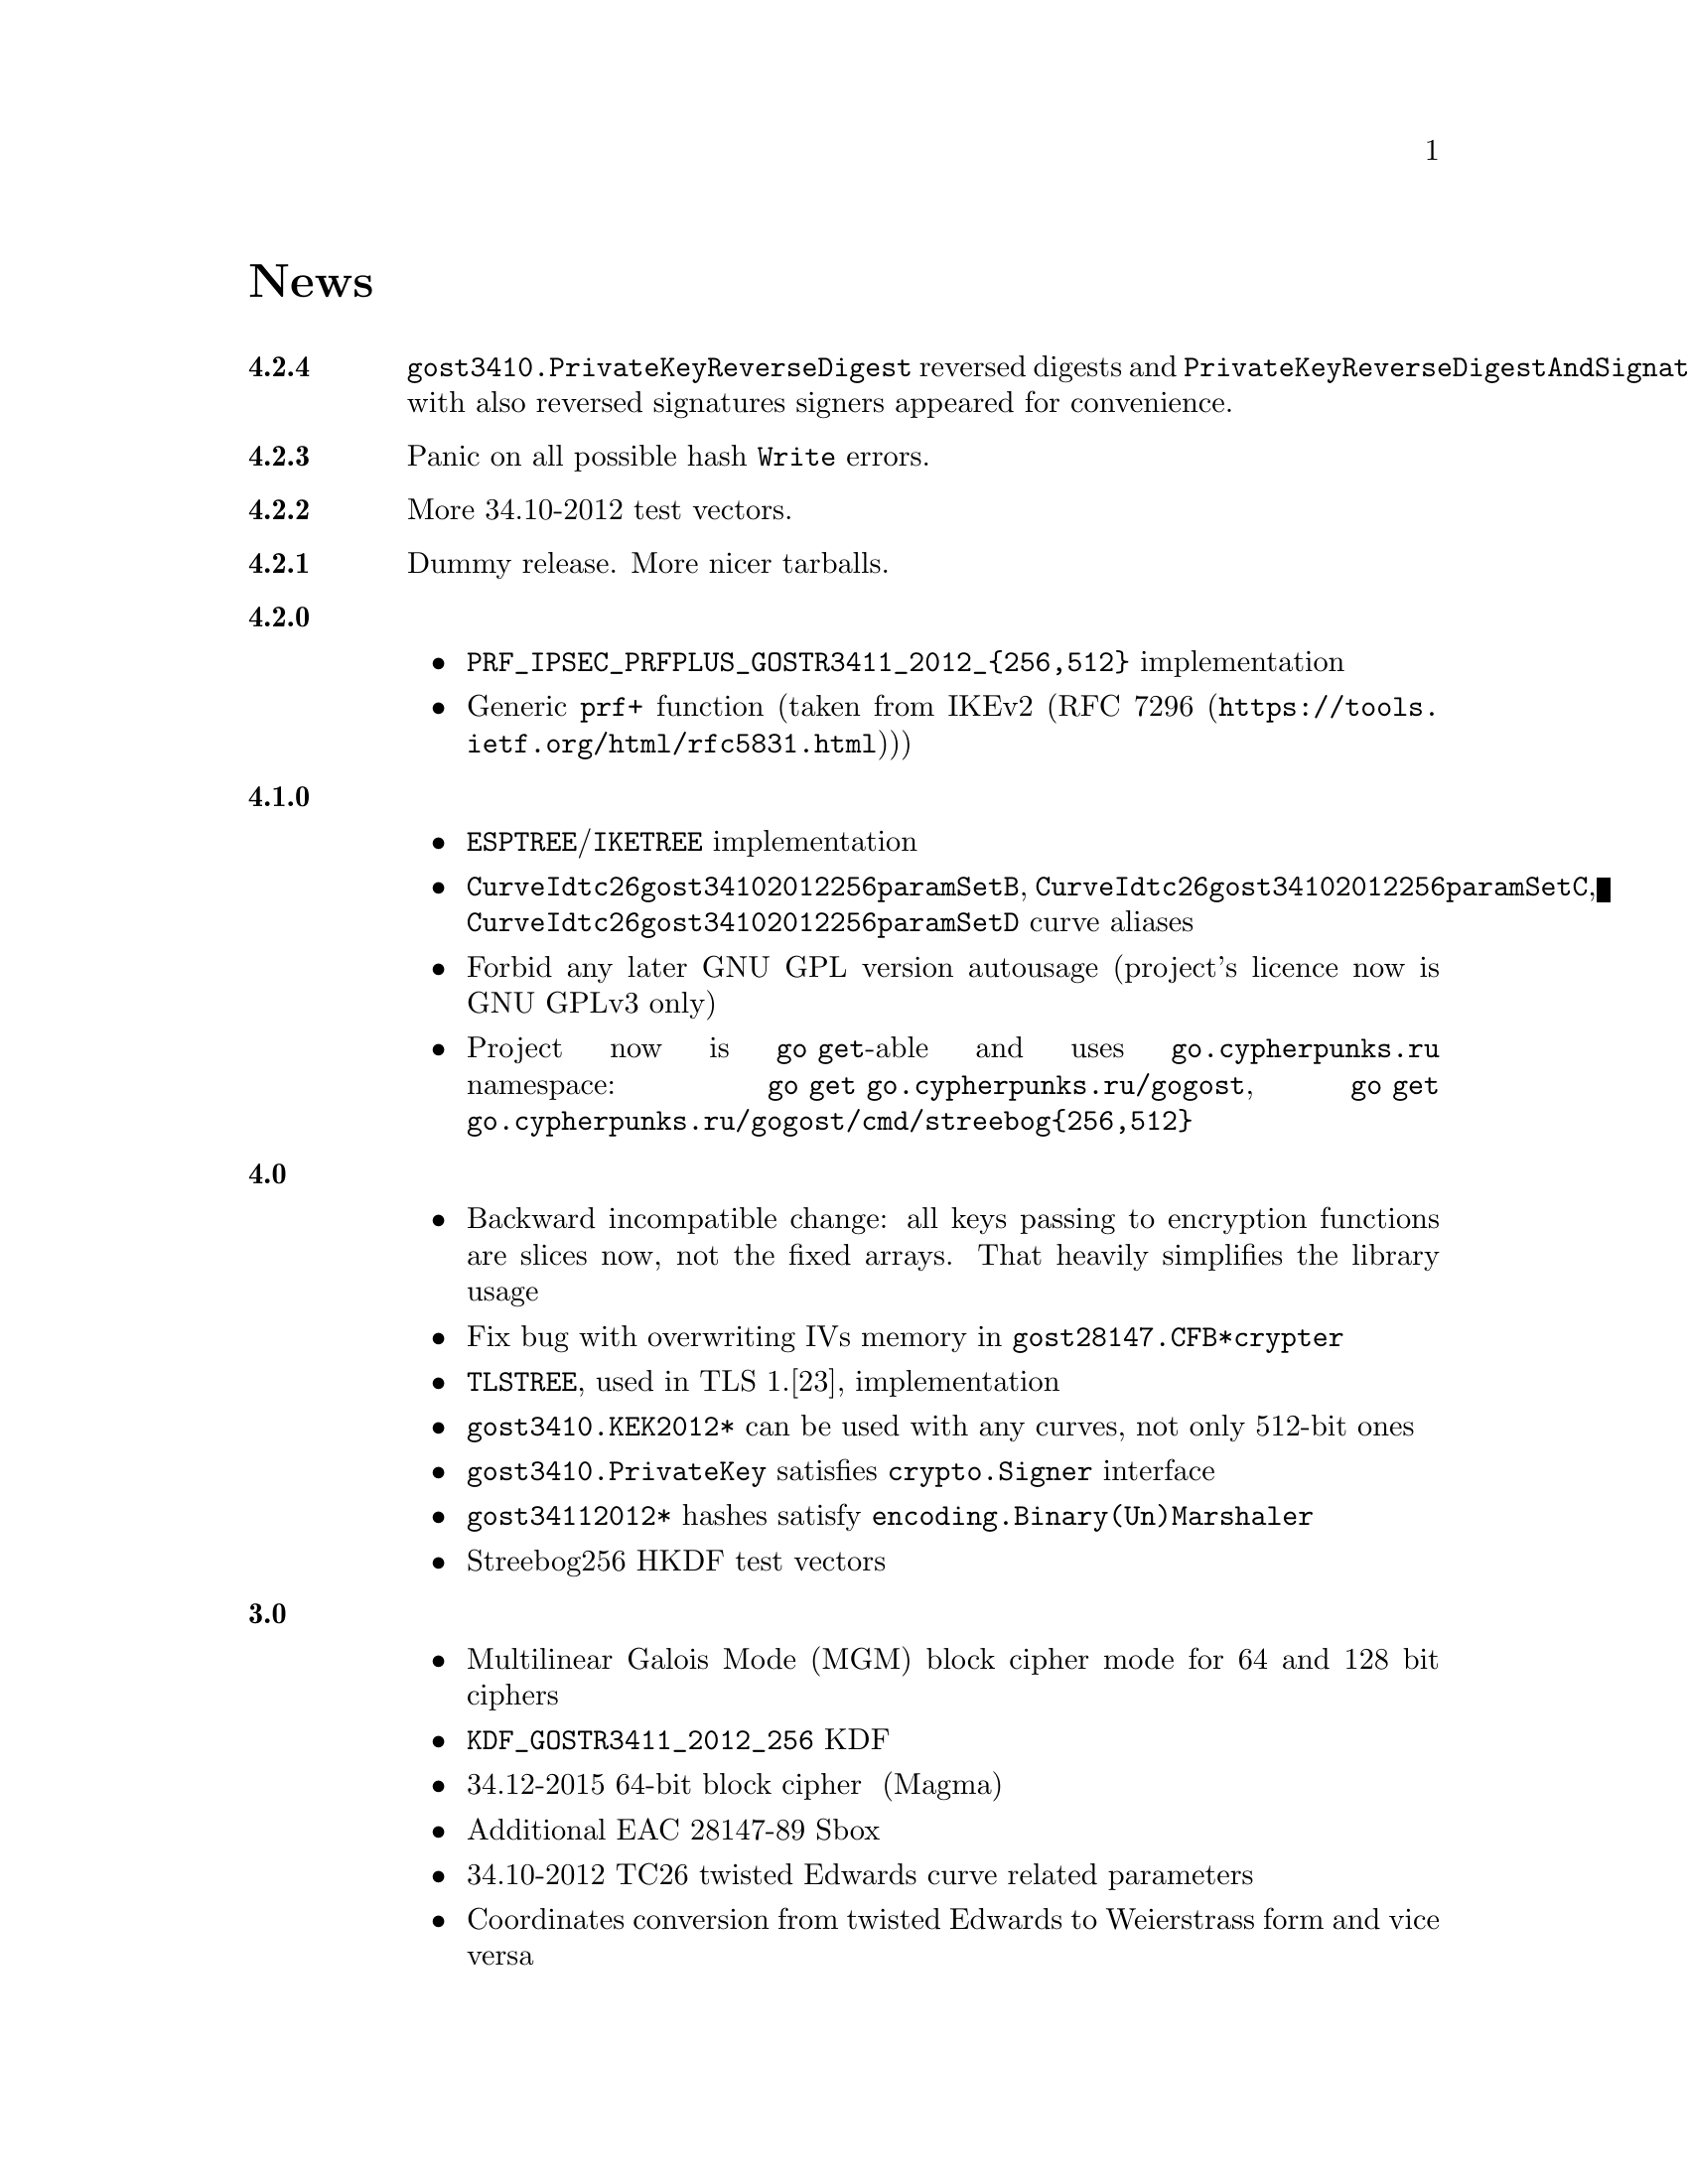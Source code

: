 @node News
@unnumbered News

@table @strong

@anchor{Release 4.2.4}
@item 4.2.4
    @code{gost3410.PrivateKeyReverseDigest} reversed digests and
    @code{PrivateKeyReverseDigestAndSignature} with also reversed signatures
    signers appeared for convenience.

@anchor{Release 4.2.3}
@item 4.2.3
    Panic on all possible hash @code{Write} errors.

@anchor{Release 4.2.2}
@item 4.2.2
    More 34.10-2012 test vectors.

@anchor{Release 4.2.1}
@item 4.2.1
    Dummy release. More nicer tarballs.

@anchor{Release 4.2.0}
@item 4.2.0
    @itemize
    @item @code{PRF_IPSEC_PRFPLUS_GOSTR3411_2012_@{256,512@}} implementation
    @item Generic @code{prf+} function (taken from IKEv2
        (@url{https://tools.ietf.org/html/rfc5831.html, RFC 7296}))
    @end itemize

@anchor{Release 4.1.0}
@item 4.1.0
    @itemize
    @item @code{ESPTREE}/@code{IKETREE} implementation
    @item @code{CurveIdtc26gost34102012256paramSetB},
        @code{CurveIdtc26gost34102012256paramSetC},
        @code{CurveIdtc26gost34102012256paramSetD} curve aliases
    @item Forbid any later GNU GPL version autousage
        (project's licence now is GNU GPLv3 only)
    @item Project now is @command{go get}-able and uses
        @code{go.cypherpunks.ru} namespace:
        @command{go get go.cypherpunks.ru/gogost},
        @command{go get go.cypherpunks.ru/gogost/cmd/streebog@{256,512@}}
    @end itemize

@anchor{Release 4.0}
@item 4.0
    @itemize
    @item Backward incompatible change: all keys passing to encryption
        functions are slices now, not the fixed arrays. That heavily
        simplifies the library usage
    @item Fix bug with overwriting IVs memory in @code{gost28147.CFB*crypter}
    @item @code{TLSTREE}, used in TLS 1.[23], implementation
    @item @code{gost3410.KEK2012*} can be used with any curves, not only 512-bit ones
    @item @code{gost3410.PrivateKey} satisfies @code{crypto.Signer} interface
    @item @code{gost34112012*} hashes satisfy @code{encoding.Binary(Un)Marshaler}
    @item Streebog256 HKDF test vectors
    @end itemize

@anchor{Release 3.0}
@item 3.0
    @itemize
    @item Multilinear Galois Mode (MGM) block cipher mode for
      64 and 128 bit ciphers
    @item @code{KDF_GOSTR3411_2012_256} KDF
    @item 34.12-2015 64-bit block cipher Магма (Magma)
    @item Additional EAC 28147-89 Sbox
    @item 34.10-2012 TC26 twisted Edwards curve related parameters
    @item Coordinates conversion from twisted Edwards to Weierstrass
      form and vice versa
    @item Fixed @code{gost3410.PrivateKey}'s length validation
    @item Backward incompatible change: @code{gost3410.NewCurve} takes
      @code{big.Int}, instead of encoded integers
    @item Backward incompatible Sbox and curves parameters renaming, to
      comply with OIDs identifying them:
@verbatim
Gost2814789_TestParamSet       -> SboxIdGost2814789TestParamSet
Gost28147_CryptoProParamSetA   -> SboxIdGost2814789CryptoProAParamSet
Gost28147_CryptoProParamSetB   -> SboxIdGost2814789CryptoProBParamSet
Gost28147_CryptoProParamSetC   -> SboxIdGost2814789CryptoProCParamSet
Gost28147_CryptoProParamSetD   -> SboxIdGost2814789CryptoProDParamSet
GostR3411_94_TestParamSet      -> SboxIdGostR341194TestParamSet
Gost28147_tc26_ParamZ          -> SboxIdtc26gost28147paramZ
GostR3411_94_CryptoProParamSet -> SboxIdGostR341194CryptoProParamSet
EACParamSet                    -> SboxEACParamSet

CurveParamsGostR34102001cc            -> CurveGostR34102001ParamSetcc
CurveParamsGostR34102001Test          -> CurveIdGostR34102001TestParamSet
CurveParamsGostR34102001CryptoProA    -> CurveIdGostR34102001CryptoProAParamSet
CurveParamsGostR34102001CryptoProB    -> CurveIdGostR34102001CryptoProBParamSet
CurveParamsGostR34102001CryptoProC    -> CurveIdGostR34102001CryptoProCParamSet
CurveParamsGostR34102001CryptoProXchA -> CurveIdGostR34102001CryptoProXchAParamSet
CurveParamsGostR34102001CryptoProXchB -> CurveIdGostR34102001CryptoProXchBParamSet
CurveParamsGostR34102012TC26ParamSetA -> CurveIdtc26gost341012512paramSetA
CurveParamsGostR34102012TC26ParamSetB -> CurveIdtc26gost341012512paramSetB
@end verbatim
    @item Various additional test vectors
    @item go modules friendliness
    @end itemize

@anchor{Release 2.0}
@item 2.0
    @itemize
    @item 34.11-2012 is split on two different modules:
        @code{gost34112012256} and @code{gost34112012512}
    @item 34.11-94's digest is reversed. Now it is compatible with TC26's
      HMAC and PBKDF2 test vectors
    @item @code{gogost-streebog} is split to @code{streebog256} and
        @code{streebog512} correspondingly by analogy with sha* utilities
    @item added VKO 34.10-2012 support with corresponding test vectors
    @item @code{gost3410.DigestSizeX} is renamed to
        @code{gost3410.ModeX} because it is not related to digest size,
        but parameters and key sizes
    @item KEK functions take @code{big.Int} UKM value. Use @code{NewUKM}
        to unmarshal raw binary UKM
    @end itemize

@anchor{Release 1.1}
@item 1.1
    @itemize
    @item gogost-streebog is able to use either 256 or 512 bits digest size
    @item 34.13-2015 padding methods
    @item 28147-89 CBC mode of operation
    @end itemize

@end table
